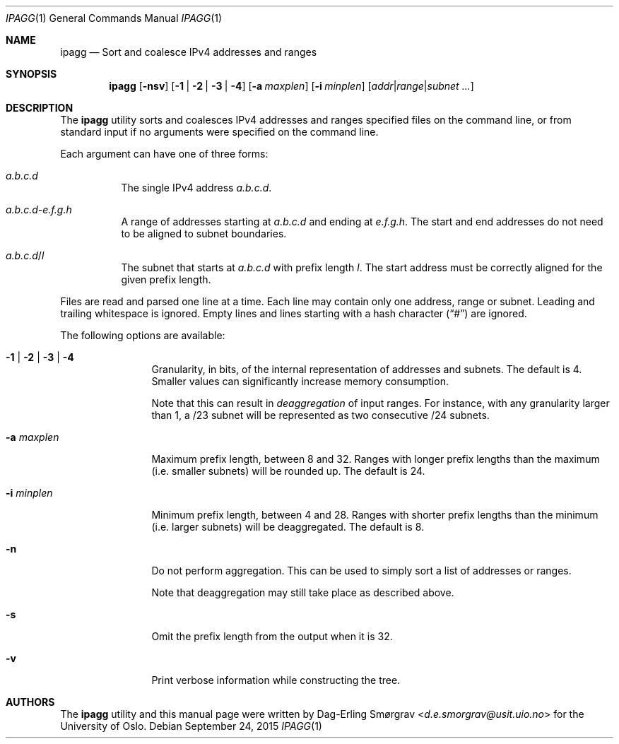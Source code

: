 .\"-
.\" Copyright (c) 2015 Universitetet i Oslo
.\" All rights reserved.
.\"
.\" Redistribution and use in source and binary forms, with or without
.\" modification, are permitted provided that the following conditions
.\" are met:
.\" 1. Redistributions of source code must retain the above copyright
.\"    notice, this list of conditions and the following disclaimer.
.\" 2. Redistributions in binary form must reproduce the above copyright
.\"    notice, this list of conditions and the following disclaimer in the
.\"    documentation and/or other materials provided with the distribution.
.\" 3. The name of the author may not be used to endorse or promote
.\"    products derived from this software without specific prior written
.\"    permission.
.\"
.\" THIS SOFTWARE IS PROVIDED BY THE AUTHOR AND CONTRIBUTORS ``AS IS'' AND
.\" ANY EXPRESS OR IMPLIED WARRANTIES, INCLUDING, BUT NOT LIMITED TO, THE
.\" IMPLIED WARRANTIES OF MERCHANTABILITY AND FITNESS FOR A PARTICULAR PURPOSE
.\" ARE DISCLAIMED.  IN NO EVENT SHALL THE AUTHOR OR CONTRIBUTORS BE LIABLE
.\" FOR ANY DIRECT, INDIRECT, INCIDENTAL, SPECIAL, EXEMPLARY, OR CONSEQUENTIAL
.\" DAMAGES (INCLUDING, BUT NOT LIMITED TO, PROCUREMENT OF SUBSTITUTE GOODS
.\" OR SERVICES; LOSS OF USE, DATA, OR PROFITS; OR BUSINESS INTERRUPTION)
.\" HOWEVER CAUSED AND ON ANY THEORY OF LIABILITY, WHETHER IN CONTRACT, STRICT
.\" LIABILITY, OR TORT (INCLUDING NEGLIGENCE OR OTHERWISE) ARISING IN ANY WAY
.\" OUT OF THE USE OF THIS SOFTWARE, EVEN IF ADVISED OF THE POSSIBILITY OF
.\" SUCH DAMAGE.
.\"
.Dd September 24, 2015
.Dt IPAGG 1
.Os
.Sh NAME
.Nm ipagg
.Nd Sort and coalesce IPv4 addresses and ranges
.Sh SYNOPSIS
.Nm
.Op Fl nsv
.Op Fl 1 | Fl 2 | Fl 3 | Fl 4
.Op Fl a Ar maxplen
.Op Fl i Ar minplen
.Op Ar addr Ns | Ns Ar range Ns | Ns Ar subnet ...
.Sh DESCRIPTION
The
.Nm
utility sorts and coalesces IPv4 addresses and ranges specified files
on the command line, or from standard input if no arguments were
specified on the command line.
.Pp
Each argument can have one of three forms:
.Bl -tag -width indent
.It Ar a.b.c.d
The single IPv4 address
.Ar a.b.c.d .
.It Ar a.b.c.d Ns Ar - Ns Ar e.f.g.h
A range of addresses starting at
.Ar a.b.c.d
and ending at
.Ar e.f.g.h .
The start and end addresses do not need to be aligned to subnet
boundaries.
.It Ar a.b.c.d Ns / Ns Ar l
The subnet that starts at
.Ar a.b.c.d
with prefix length
.Ar l .
The start address must be correctly aligned for the given prefix
length.
.El
.Pp
Files are read and parsed one line at a time.
Each line may contain only one address, range or subnet.
Leading and trailing whitespace is ignored.
Empty lines and lines starting with a hash character
.Pq Dq #
are ignored.
.Pp
The following options are available:
.Bl -tag -width Fl
.It Fl 1 | Fl 2 | Fl 3 | Fl 4
Granularity, in bits, of the internal representation of addresses and
subnets.
The default is 4.
Smaller values can significantly increase memory consumption.
.Pp
Note that this can result in
.Em deaggregation
of input ranges.
For instance, with any granularity larger than 1, a /23 subnet will be
represented as two consecutive /24 subnets.
.It Fl a Ar maxplen
Maximum prefix length, between 8 and 32.
Ranges with longer prefix lengths than the maximum (i.e. smaller
subnets) will be rounded up.
The default is 24.
.It Fl i Ar minplen
Minimum prefix length, between 4 and 28.
Ranges with shorter prefix lengths than the minimum (i.e. larger
subnets) will be deaggregated.
The default is 8.
.It Fl n
Do not perform aggregation.
This can be used to simply sort a list of addresses or ranges.
.Pp
Note that deaggregation may still take place as described above.
.It Fl s
Omit the prefix length from the output when it is 32.
.It Fl v
Print verbose information while constructing the tree.
.El
.Sh AUTHORS
The
.Nm
utility and this manual page were written by
.An Dag-Erling Sm\(/orgrav Aq Mt d.e.smorgrav@usit.uio.no
for the University of Oslo.

